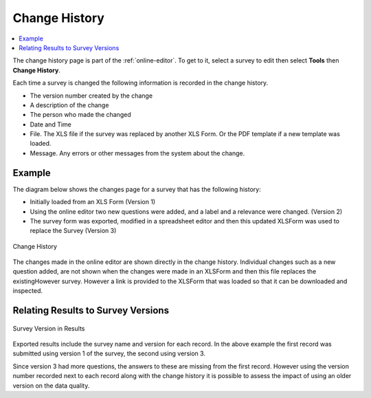 .. _change-history:

Change History
==============

.. contents::
 :local:

The change history page is part of the :ref:`online-editor`. To get to it, select a survey to edit then 
select **Tools** then **Change History**.

Each time a survey is changed the following information is recorded in the change history.

*  The version number created by the change
*  A description of the change
*  The person who made the changed
*  Date and Time
*  File.  The XLS file if the survey was replaced by another XLS Form.  Or the PDF template if a new template was loaded.
*  Message.  Any errors or other messages from the system about the change.

Example
-------

The diagram below shows the changes page for a survey that has the following history:

*  Initially loaded from an XLS Form (Version 1)
*  Using the online editor two new questions were added, and a label and a relevance were changed. (Version 2)
*  The survey form was exported, modified in a spreadsheet editor and then this updated XLSForm was used to replace
   the Survey (Version 3)
   
.. figure::  _images/changes1.jpg
   :align:   center
   :alt:     Change History

   Change History
   
The changes made in the online editor are shown directly in the change history.  Individual changes such as a 
new question added, are not shown when the changes were made in an XLSForm and then this file replaces the existingHowever
survey.  However a link is provided to the XLSForm that was loaded so that it can be downloaded and inspected.

Relating Results to Survey Versions
-----------------------------------

.. figure::  _images/changes2.jpg
   :align:   center
   :alt:     Survey Version in Results

   Survey Version in Results
   
Exported results include the survey name and version for each record.  In the above example the first record was
submitted using version 1 of the survey, the second using version 3.  

Since version 3 had more questions, the answers to these are missing from the first record. However using the version number
recorded next to each record along with the change history it is possible to assess the impact of using an older version on 
the data quality.
